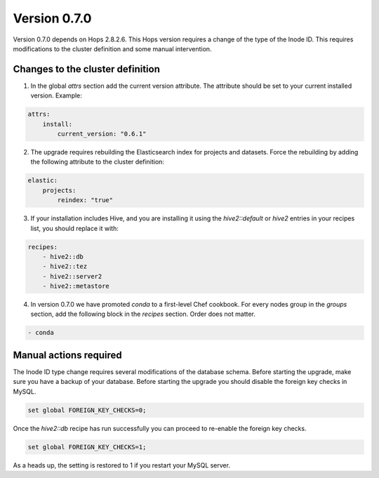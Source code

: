 =============
Version 0.7.0
=============

Version 0.7.0 depends on Hops 2.8.2.6. This Hops version requires a change of the type of the Inode ID. This requires modifications to the cluster definition and some manual intervention. 

Changes to the cluster definition
---------------------------------

1. In the global `attrs` section add the current version attribute. The attribute should be set to your current installed version. Example: 

.. code-block:: yaml

    attrs:                                                                                                         
        install:                                                                                                     
            current_version: "0.6.1"

2. The upgrade requires rebuilding the Elasticsearch index for projects and datasets. Force the rebuilding by adding the following attribute to the cluster definition: 

.. code-block:: yaml

    elastic:
        projects:
            reindex: "true"

3. If your installation includes Hive, and you are installing it using the `hive2::default` or `hive2` entries in your  recipes list, you should replace it with: 

.. code-block:: yaml

    recipes:
        - hive2::db                                                                                              
        - hive2::tez                                                                                             
        - hive2::server2                                                                                         
        - hive2::metastore       

4. In version 0.7.0 we have promoted `conda` to a first-level Chef cookbook. For every nodes group in the `groups` section, add the
   following block in the `recipes` section. Order does not matter.

.. code-block:: yaml

	- conda

      
Manual actions required
-----------------------

The Inode ID type change requires several modifications of the database schema. Before starting the upgrade, make sure you have a backup of your database. 
Before starting the upgrade you should disable the foreign key checks in MySQL. 

.. code-block:: sql 
 
    set global FOREIGN_KEY_CHECKS=0;

Once the `hive2::db` recipe has run successfully you can proceed to re-enable the foreign key checks.

.. code-block:: sql 
 
    set global FOREIGN_KEY_CHECKS=1;

As a heads up, the setting is restored to 1 if you restart your MySQL server.
